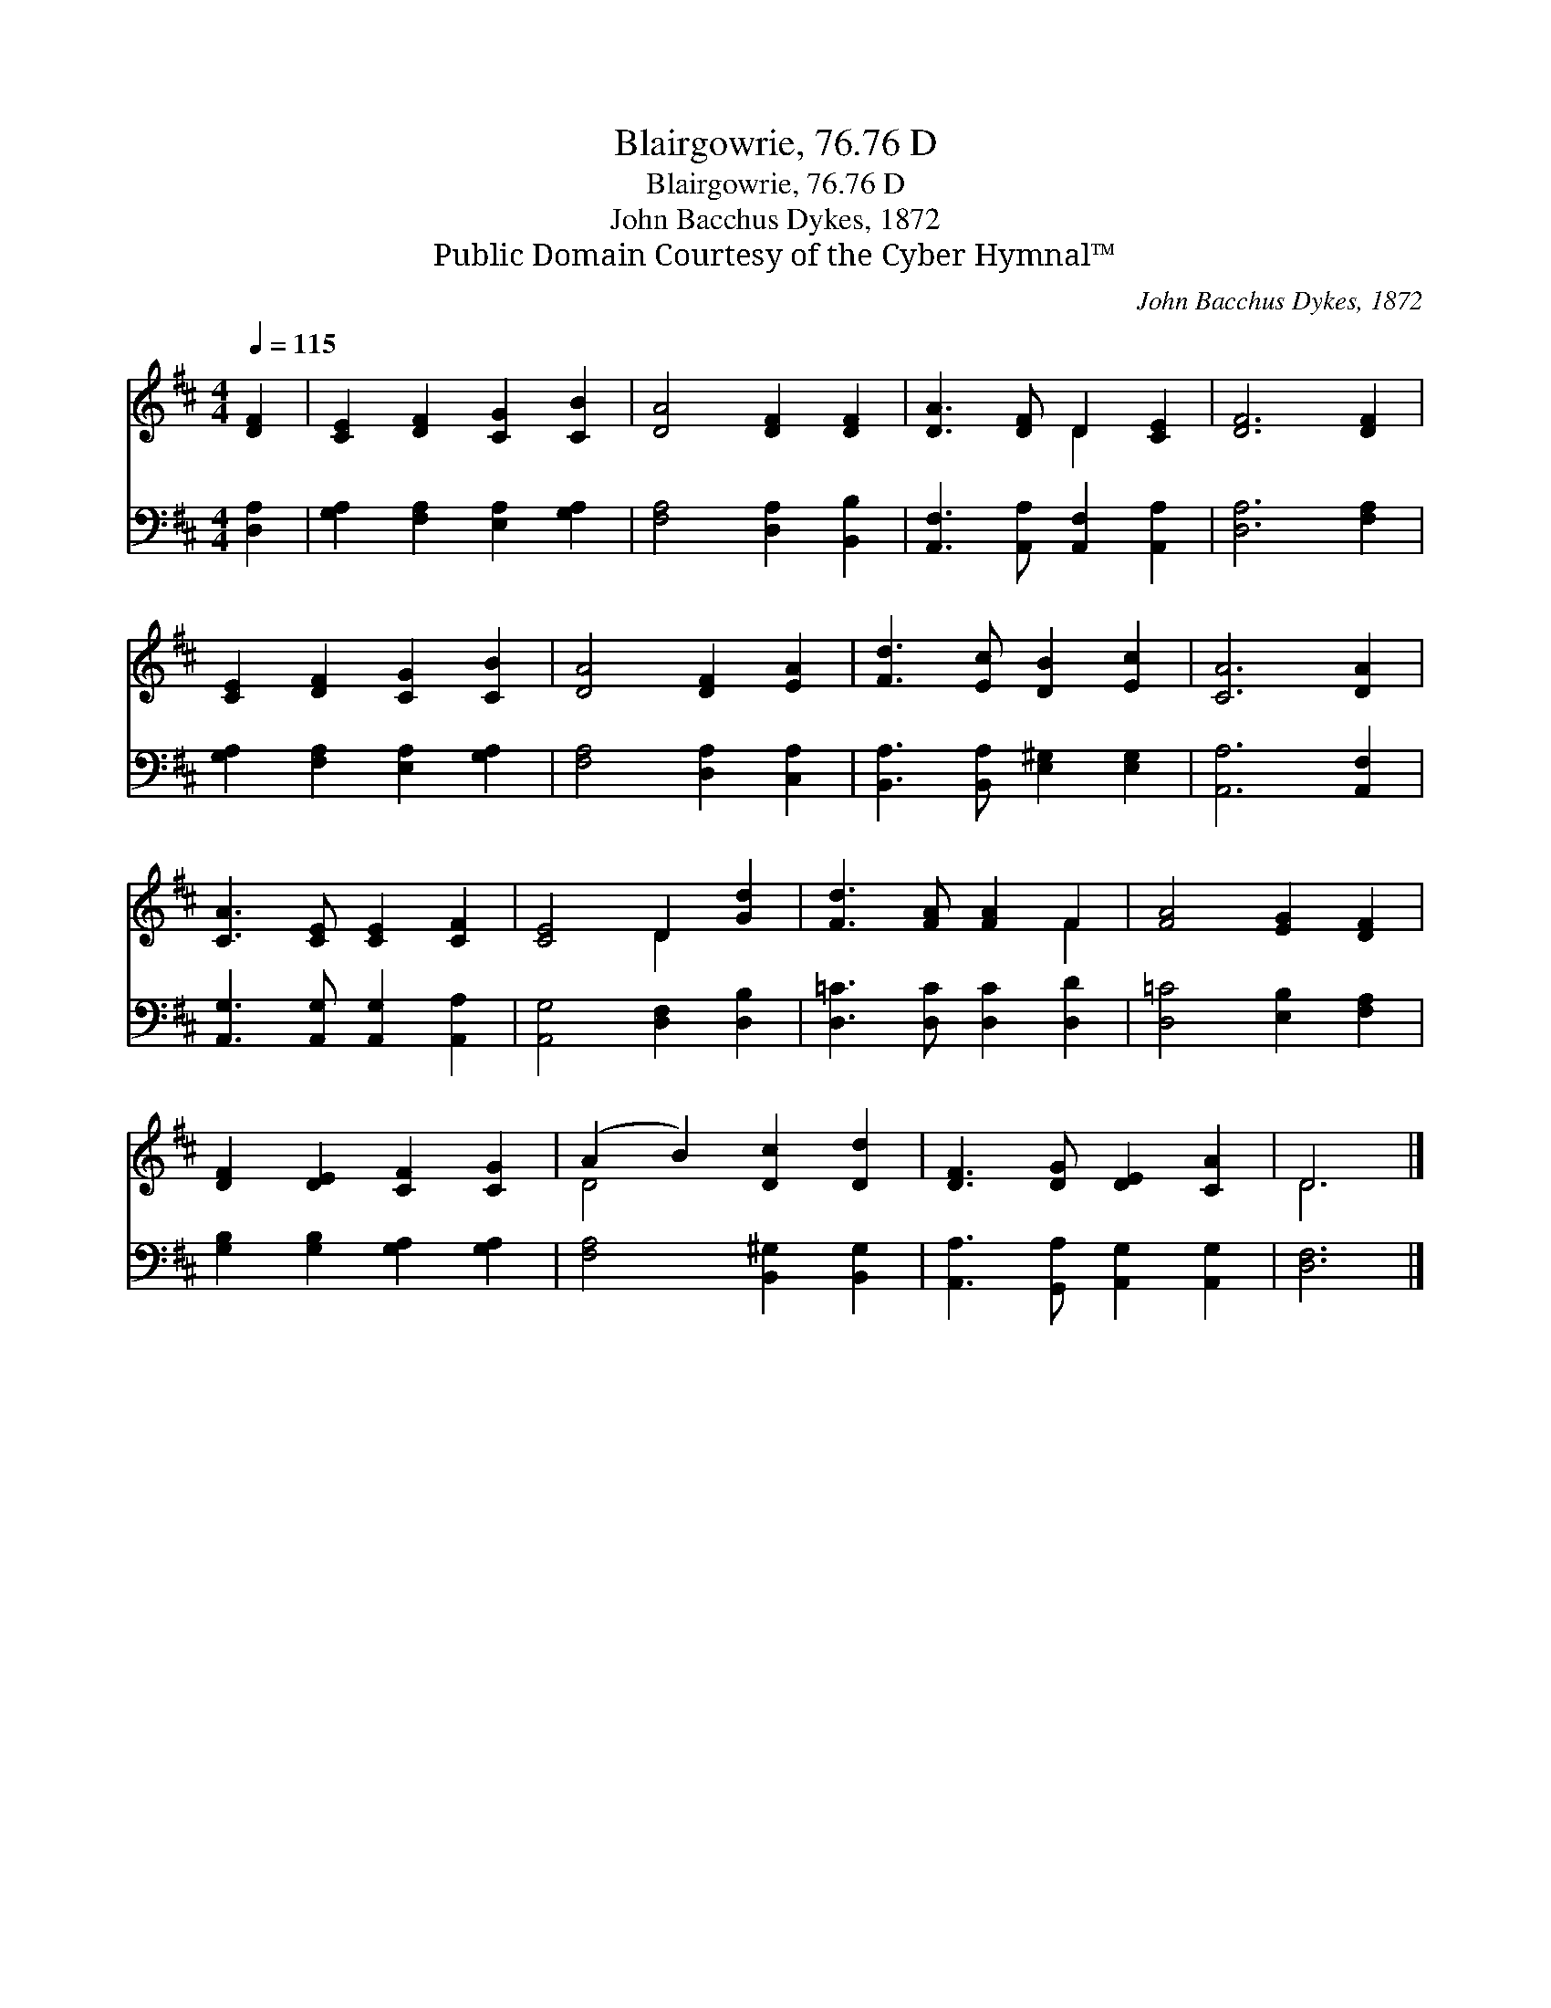 X:1
T:Blairgowrie, 76.76 D
T:Blairgowrie, 76.76 D
T:John Bacchus Dykes, 1872
T:Public Domain Courtesy of the Cyber Hymnal™
C:John Bacchus Dykes, 1872
Z:Public Domain
Z:Courtesy of the Cyber Hymnal™
%%score ( 1 2 ) 3
L:1/8
Q:1/4=115
M:4/4
K:D
V:1 treble 
V:2 treble 
V:3 bass 
V:1
 [DF]2 | [CE]2 [DF]2 [CG]2 [CB]2 | [DA]4 [DF]2 [DF]2 | [DA]3 [DF] D2 [CE]2 | [DF]6 [DF]2 | %5
 [CE]2 [DF]2 [CG]2 [CB]2 | [DA]4 [DF]2 [EA]2 | [Fd]3 [Ec] [DB]2 [Ec]2 | [CA]6 [DA]2 | %9
 [CA]3 [CE] [CE]2 [CF]2 | [CE]4 D2 [Gd]2 | [Fd]3 [FA] [FA]2 F2 | [FA]4 [EG]2 [DF]2 | %13
 [DF]2 [DE]2 [CF]2 [CG]2 | (A2 B2) [Dc]2 [Dd]2 | [DF]3 [DG] [DE]2 [CA]2 | D6 |] %17
V:2
 x2 | x8 | x8 | x4 D2 x2 | x8 | x8 | x8 | x8 | x8 | x8 | x4 D2 x2 | x6 F2 | x8 | x8 | D4 x4 | x8 | %16
 D6 |] %17
V:3
 [D,A,]2 | [G,A,]2 [F,A,]2 [E,A,]2 [G,A,]2 | [F,A,]4 [D,A,]2 [B,,B,]2 | %3
 [A,,F,]3 [A,,A,] [A,,F,]2 [A,,A,]2 | [D,A,]6 [F,A,]2 | [G,A,]2 [F,A,]2 [E,A,]2 [G,A,]2 | %6
 [F,A,]4 [D,A,]2 [C,A,]2 | [B,,A,]3 [B,,A,] [E,^G,]2 [E,G,]2 | [A,,A,]6 [A,,F,]2 | %9
 [A,,G,]3 [A,,G,] [A,,G,]2 [A,,A,]2 | [A,,G,]4 [D,F,]2 [D,B,]2 | [D,=C]3 [D,C] [D,C]2 [D,D]2 | %12
 [D,=C]4 [E,B,]2 [F,A,]2 | [G,B,]2 [G,B,]2 [G,A,]2 [G,A,]2 | [F,A,]4 [B,,^G,]2 [B,,G,]2 | %15
 [A,,A,]3 [G,,A,] [A,,G,]2 [A,,G,]2 | [D,F,]6 |] %17

